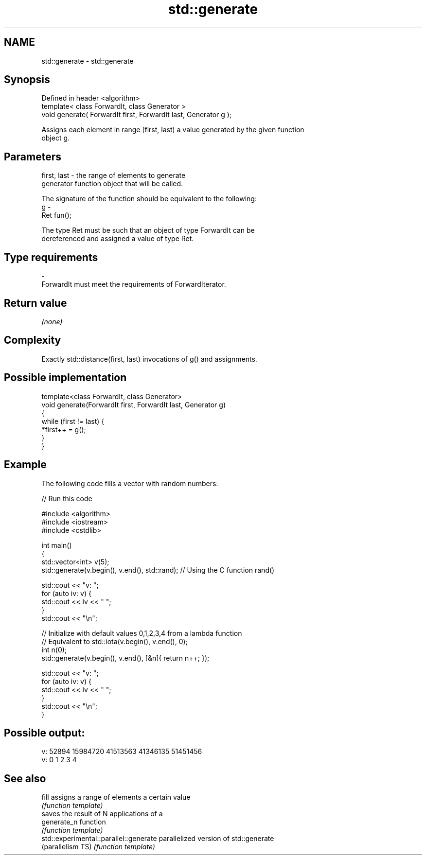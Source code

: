 .TH std::generate 3 "Nov 25 2015" "2.1 | http://cppreference.com" "C++ Standard Libary"
.SH NAME
std::generate \- std::generate

.SH Synopsis
   Defined in header <algorithm>
   template< class ForwardIt, class Generator >
   void generate( ForwardIt first, ForwardIt last, Generator g );

   Assigns each element in range [first, last) a value generated by the given function
   object g.

.SH Parameters

   first, last - the range of elements to generate
                 generator function object that will be called.

                 The signature of the function should be equivalent to the following:
   g           -
                 Ret fun();

                 The type Ret must be such that an object of type ForwardIt can be
                 dereferenced and assigned a value of type Ret. 
.SH Type requirements
   -
   ForwardIt must meet the requirements of ForwardIterator.

.SH Return value

   \fI(none)\fP

.SH Complexity

   Exactly std::distance(first, last) invocations of g() and assignments.

.SH Possible implementation

   template<class ForwardIt, class Generator>
   void generate(ForwardIt first, ForwardIt last, Generator g)
   {
       while (first != last) {
           *first++ = g();
       }
   }

.SH Example

   The following code fills a vector with random numbers:

   
// Run this code

 #include <algorithm>
 #include <iostream>
 #include <cstdlib>
  
 int main()
 {
     std::vector<int> v(5);
     std::generate(v.begin(), v.end(), std::rand); // Using the C function rand()
  
     std::cout << "v: ";
     for (auto iv: v) {
         std::cout << iv << " ";
     }
     std::cout << "\\n";
  
     // Initialize with default values 0,1,2,3,4 from a lambda function
     // Equivalent to std::iota(v.begin(), v.end(), 0);
     int n(0);
     std::generate(v.begin(), v.end(), [&n]{ return n++; });
  
     std::cout << "v: ";
     for (auto iv: v) {
         std::cout << iv << " ";
     }
     std::cout << "\\n";
 }

.SH Possible output:

 v: 52894 15984720 41513563 41346135 51451456
 v: 0 1 2 3 4

.SH See also

   fill                                  assigns a range of elements a certain value
                                         \fI(function template)\fP 
                                         saves the result of N applications of a
   generate_n                            function
                                         \fI(function template)\fP 
   std::experimental::parallel::generate parallelized version of std::generate
   (parallelism TS)                      \fI(function template)\fP 
